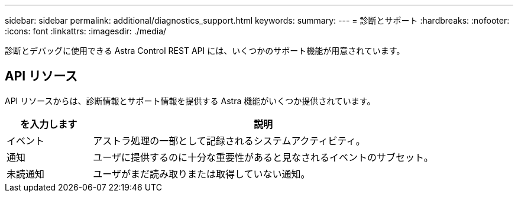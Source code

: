 ---
sidebar: sidebar 
permalink: additional/diagnostics_support.html 
keywords:  
summary:  
---
= 診断とサポート
:hardbreaks:
:nofooter: 
:icons: font
:linkattrs: 
:imagesdir: ./media/


[role="lead"]
診断とデバッグに使用できる Astra Control REST API には、いくつかのサポート機能が用意されています。



== API リソース

API リソースからは、診断情報とサポート情報を提供する Astra 機能がいくつか提供されています。

[cols="20,80"]
|===
| を入力します | 説明 


| イベント | アストラ処理の一部として記録されるシステムアクティビティ。 


| 通知 | ユーザに提供するのに十分な重要性があると見なされるイベントのサブセット。 


| 未読通知 | ユーザがまだ読み取りまたは取得していない通知。 
|===